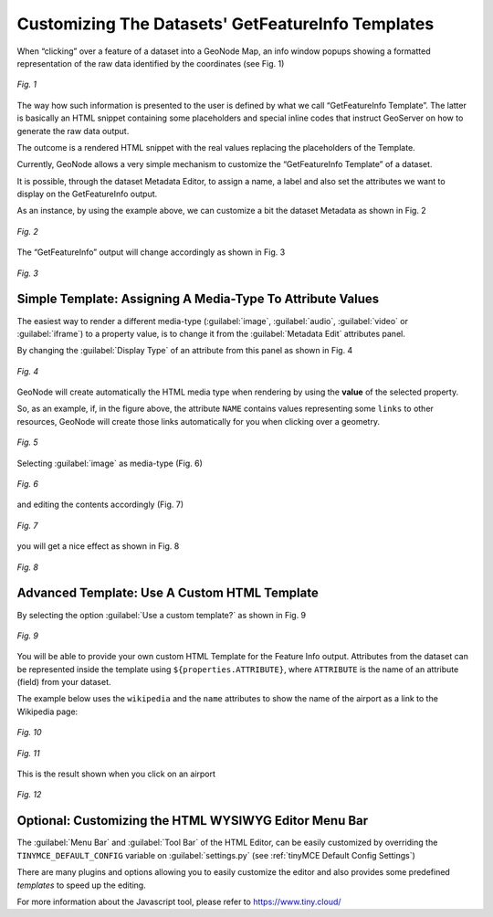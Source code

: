 .. _getfetureinfo-templates:

Customizing The Datasets' GetFeatureInfo Templates
==================================================
When “clicking” over a feature of a dataset into a GeoNode Map, an info window popups showing a formatted representation of the raw data identified by the coordinates (see Fig. 1)

.. figure:: img/getfetureinfo_templates_001.png
     :align: center

     *Fig. 1*

The way how such information is presented to the user is defined by what we call “GetFeatureInfo Template”. The latter is basically an HTML snippet containing some placeholders and special inline codes that instruct GeoServer on how to generate the raw data output.

The outcome is a rendered HTML snippet with the real values replacing the placeholders of the Template.

Currently, GeoNode allows a very simple mechanism to customize the “GetFeatureInfo Template” of a dataset.

It is possible, through the dataset Metadata Editor, to assign a name, a label and also set the attributes we want to display on the GetFeatureInfo output.

As an instance, by using the example above, we can customize a bit the dataset Metadata as shown in Fig. 2

.. figure:: img/getfetureinfo_templates_002.png
     :align: center

     *Fig. 2*

The “GetFeatureInfo” output will change accordingly as shown in Fig. 3

.. figure:: img/getfetureinfo_templates_003.png
     :align: center

     *Fig. 3*

Simple Template: Assigning A Media-Type To Attribute Values
^^^^^^^^^^^^^^^^^^^^^^^^^^^^^^^^^^^^^^^^^^^^^^^^^^^^^^^^^^^
The easiest way to render a different media-type (:guilabel:`image`, :guilabel:`audio`, :guilabel:`video` or :guilabel:`iframe`) to a property value, is to change it from the :guilabel:`Metadata Edit` attributes panel.

By changing the :guilabel:`Display Type` of an attribute from this panel as shown in Fig. 4

.. figure:: img/getfetureinfo_templates_004.png
     :align: center

     *Fig. 4*

GeoNode will create automatically the HTML media type when rendering by using the **value** of the selected property.

So, as an example, if, in the figure above, the attribute ``NAME`` contains values representing some ``links`` to other resources, GeoNode will create those links automatically for you when clicking over a geometry.

.. figure:: img/getfetureinfo_templates_005.png
     :align: center

     *Fig. 5*

Selecting :guilabel:`image` as media-type (Fig. 6)

.. figure:: img/getfetureinfo_templates_006.png
     :align: center

     *Fig. 6*

and editing the contents accordingly (Fig. 7)

.. warning: Pay attention to the **length** of the values you put into the properties. They must respect you data schema.

.. figure:: img/getfetureinfo_templates_007.png
     :align: center

     *Fig. 7*

you will get a nice effect as shown in Fig. 8

.. figure:: img/getfetureinfo_templates_008.png
     :align: center

     *Fig. 8*

Advanced Template: Use A Custom HTML Template
^^^^^^^^^^^^^^^^^^^^^^^^^^^^^^^^^^^^^^^^^^^^^

By selecting the option :guilabel:`Use a custom template?` as shown in Fig. 9

.. figure:: img/getfetureinfo_templates_009.png
     :align: center

     *Fig. 9*

You will be able to provide your own custom HTML Template for the Feature Info output.
Attributes from the dataset can be represented inside the template using ``${properties.ATTRIBUTE}``, where ``ATTRIBUTE`` is the name of an attribute (field) from your dataset.

The example below uses the ``wikipedia`` and the ``name`` attributes to show the name of the airport as a link to the Wikipedia page:

.. figure:: img/getfetureinfo_templates_010.png
     :align: center

     *Fig. 10*

.. figure:: img/getfetureinfo_templates_011.png
     :align: center

     *Fig. 11*

This is the result shown when you click on an airport

.. figure:: img/getfetureinfo_templates_012.png
     :align: center

     *Fig. 12*

Optional: Customizing the HTML WYSIWYG Editor Menu Bar
^^^^^^^^^^^^^^^^^^^^^^^^^^^^^^^^^^^^^^^^^^^^^^^^^^^^^^
The :guilabel:`Menu Bar` and :guilabel:`Tool Bar` of the HTML Editor, can be easily customized by overriding the ``TINYMCE_DEFAULT_CONFIG`` variable on :guilabel:`settings.py` (see :ref:`tinyMCE Default Config Settings`)

There are many plugins and options allowing you to easily customize the editor and also provides some predefined *templates* to speed up the editing.

For more information about the Javascript tool, please refer to https://www.tiny.cloud/
